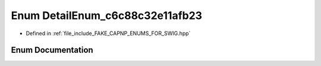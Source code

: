 .. _exhale_enum_namespacecapnp_1_1schemas_1ab8a49b81efad292a68c50e6775131d88:

Enum DetailEnum_c6c88c32e11afb23
================================

- Defined in :ref:`file_include_FAKE_CAPNP_ENUMS_FOR_SWIG.hpp`


Enum Documentation
------------------


.. doxygenenum:: capnp::schemas::DetailEnum_c6c88c32e11afb23
   :project: Project_DJ_Engine